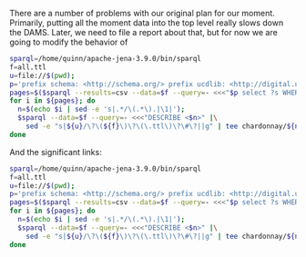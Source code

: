 There are a number of problems with our original plan for our moment.
Primarily, putting all the moment data into the top level really slows down the
DAMS. Later, we need to file a report about that, but for now we are going to
modify the behavior of

#+BEGIN_SRC bash
sparql=/home/quinn/apache-jena-3.9.0/bin/sparql
f=all.ttl
u=file://$(pwd);
p='prefix schema: <http://schema.org/> prefix ucdlib: <http://digital.ucdavis.edu/schema#>'
pages=$($sparql --results=csv --data=$f --query=- <<<"$p select ?s WHERE {?s a  schema:WebPage.}" | tail -n+2)
for i in ${pages}; do
  n=$(echo $i | sed -e 's|.*/\(.*\).|\1|');
  $sparql --data=$f --query=- <<<"DESCRIBE <$n>" |\
    sed -e "s|${u}/\?\(${f}\)\?\(\.ttl\)\?\#\?||g" | tee chardonnay/${n}.ttl
done
#+END_SRC

#+RESULTS:


And the significant links:


#+BEGIN_SRC bash
sparql=/home/quinn/apache-jena-3.9.0/bin/sparql
f=all.ttl
u=file://$(pwd);
p='prefix schema: <http://schema.org/> prefix ucdlib: <http://digital.ucdavis.edu/schema#>'
pages=$($sparql --results=csv --data=$f --query=- <<<"$p select ?s WHERE {?s a  schema:significantLink .}" | tail -n+2)
for i in ${pages}; do
  n=$(echo $i | sed -e 's|.*/\(.*\).|\1|');
  $sparql --data=$f --query=- <<<"DESCRIBE <$n>" |\
    sed -e "s|${u}/\?\(${f}\)\?\(\.ttl\)\?\#\?||g" | tee chardonnay/${n}.ttl
done
#+END_SRC

#+RESULTS:
